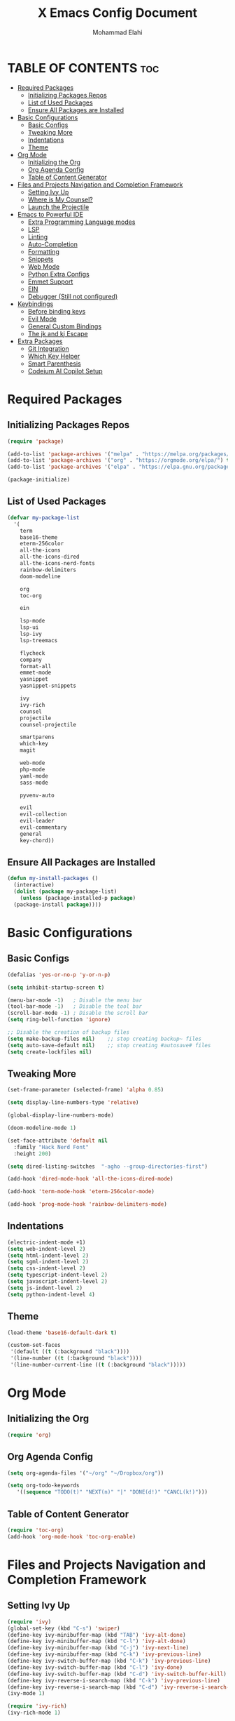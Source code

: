 #+TITLE: X Emacs Config Document
#+AUTHOR: Mohammad Elahi

#+DESCRIPTION: Mohammad Elahi
#+OPTIONS: toc:2

* TABLE OF CONTENTS                                                     :toc:
- [[#required-packages][Required Packages]]
  - [[#initializing-packages-repos][Initializing Packages Repos]]
  - [[#list-of-used-packages][List of Used Packages]]
  - [[#ensure-all-packages-are-installed][Ensure All Packages are Installed]]
- [[#basic-configurations][Basic Configurations]]
  - [[#basic-configs][Basic Configs]]
  - [[#tweaking-more][Tweaking More]]
  - [[#indentations][Indentations]]
  - [[#theme][Theme]]
- [[#org-mode][Org Mode]]
  - [[#initializing-the-org][Initializing the Org]]
  - [[#org-agenda-config][Org Agenda Config]]
  - [[#table-of-content-generator][Table of Content Generator]]
- [[#files-and-projects-navigation-and-completion-framework][Files and Projects Navigation and Completion Framework]]
  - [[#setting-ivy-up][Setting Ivy Up]]
  - [[#where-is-my-counsel][Where is My Counsel?]]
  - [[#launch-the-projectile][Launch the Projectile]]
- [[#emacs-to-powerful-ide][Emacs to Powerful IDE]]
  - [[#extra-programming-language-modes][Extra Programming Language modes]]
  - [[#lsp][LSP]]
  - [[#linting][Linting]]
  - [[#auto-completion][Auto-Completion]]
  - [[#formatting][Formatting]]
  - [[#snippets][Snippets]]
  - [[#web-mode][Web Mode]]
  - [[#python-extra-configs][Python Extra Configs]]
  - [[#emmet-support][Emmet Support]]
  - [[#ein][EIN]]
  - [[#debugger-still-not-configured][Debugger (Still not configured)]]
- [[#keybindings][Keybindings]]
  - [[#before-binding-keys][Before binding keys]]
  - [[#evil-mode][Evil Mode]]
  - [[#general-custom-bindings][General Custom Bindings]]
  - [[#the-jk-and-kj-escape][The jk and kj Escape]]
- [[#extra-packages][Extra Packages]]
  - [[#git-integration][Git Integration]]
  - [[#which-key-helper][Which Key Helper]]
  - [[#smart-parenthesis][Smart Parenthesis]]
  - [[#codeium-ai-copilot-setup][Codeium AI Copilot Setup]]

* Required Packages

** Initializing Packages Repos
#+begin_src emacs-lisp
  (require 'package)

  (add-to-list 'package-archives '("melpa" . "https://melpa.org/packages/") t)
  (add-to-list 'package-archives '("org" . "https://orgmode.org/elpa/") t)
  (add-to-list 'package-archives '("elpa" . "https://elpa.gnu.org/packages/") t)

  (package-initialize)
#+end_src

** List of Used Packages
#+begin_src emacs-lisp
  (defvar my-package-list
    '(
      term
      base16-theme
      eterm-256color
      all-the-icons
      all-the-icons-dired
      all-the-icons-nerd-fonts
      rainbow-delimiters
      doom-modeline

      org
      toc-org

      ein

      lsp-mode
      lsp-ui
      lsp-ivy
      lsp-treemacs

      flycheck
      company
      format-all
      emmet-mode
      yasnippet
      yasnippet-snippets

      ivy
      ivy-rich
      counsel
      projectile
      counsel-projectile

      smartparens
      which-key
      magit

      web-mode
      php-mode
      yaml-mode
      sass-mode

      pyvenv-auto

      evil
      evil-collection
      evil-leader
      evil-commentary
      general
      key-chord))
#+end_src

** Ensure All Packages are Installed
#+begin_src emacs-lisp
  (defun my-install-packages ()
    (interactive)
    (dolist (package my-package-list)
      (unless (package-installed-p package)
	(package-install package))))
#+end_src



* Basic Configurations

** Basic Configs
#+begin_src emacs-lisp
  (defalias 'yes-or-no-p 'y-or-n-p)

  (setq inhibit-startup-screen t)

  (menu-bar-mode -1)   ; Disable the menu bar
  (tool-bar-mode -1)   ; Disable the tool bar
  (scroll-bar-mode -1) ; Disable the scroll bar
  (setq ring-bell-function 'ignore)

  ;; Disable the creation of backup files
  (setq make-backup-files nil)    ;; stop creating backup~ files
  (setq auto-save-default nil)    ;; stop creating #autosave# files
  (setq create-lockfiles nil)
#+end_src

** Tweaking More
#+begin_src emacs-lisp
  (set-frame-parameter (selected-frame) 'alpha 0.85)

  (setq display-line-numbers-type 'relative)

  (global-display-line-numbers-mode)

  (doom-modeline-mode 1)

  (set-face-attribute 'default nil
	:family "Hack Nerd Font"
	:height 200)

  (setq dired-listing-switches  "-agho --group-directories-first")

  (add-hook 'dired-mode-hook 'all-the-icons-dired-mode)

  (add-hook 'term-mode-hook 'eterm-256color-mode)

  (add-hook 'prog-mode-hook 'rainbow-delimiters-mode)
#+end_src

** Indentations
#+begin_src emacs-lisp
  (electric-indent-mode +1)
  (setq web-indent-level 2)
  (setq html-indent-level 2)
  (setq sgml-indent-level 2)
  (setq css-indent-level 2)
  (setq typescript-indent-level 2)
  (setq javascript-indent-level 2)
  (setq js-indent-level 2)
  (setq python-indent-level 4)
#+end_src


** Theme
#+begin_src emacs-lisp
  (load-theme 'base16-default-dark t)

  (custom-set-faces
   '(default ((t (:background "black"))))
   '(line-number ((t (:background "black"))))
   '(line-number-current-line ((t (:background "black")))))
#+end_src



* Org Mode

** Initializing the Org
#+begin_src emacs-lisp
  (require 'org)
#+end_src

** Org Agenda Config
#+begin_src emacs-lisp
  (setq org-agenda-files '("~/org" "~/Dropbox/org"))

  (setq org-todo-keywords
     '((sequence "TODO(t)" "NEXT(n)" "|" "DONE(d!)" "CANCL(k!)")))
#+end_src

** Table of Content Generator
#+begin_src emacs-lisp
  (require 'toc-org)
  (add-hook 'org-mode-hook 'toc-org-enable)
#+end_src


* Files and Projects Navigation and Completion Framework

** Setting Ivy Up
#+begin_src emacs-lisp
  (require 'ivy)
  (global-set-key (kbd "C-s") 'swiper)
  (define-key ivy-minibuffer-map (kbd "TAB") 'ivy-alt-done)
  (define-key ivy-minibuffer-map (kbd "C-l") 'ivy-alt-done)
  (define-key ivy-minibuffer-map (kbd "C-j") 'ivy-next-line)
  (define-key ivy-minibuffer-map (kbd "C-k") 'ivy-previous-line)
  (define-key ivy-switch-buffer-map (kbd "C-k") 'ivy-previous-line)
  (define-key ivy-switch-buffer-map (kbd "C-l") 'ivy-done)
  (define-key ivy-switch-buffer-map (kbd "C-d") 'ivy-switch-buffer-kill)
  (define-key ivy-reverse-i-search-map (kbd "C-k") 'ivy-previous-line)
  (define-key ivy-reverse-i-search-map (kbd "C-d") 'ivy-reverse-i-search-kill)
  (ivy-mode 1)

  (require 'ivy-rich)
  (ivy-rich-mode 1)
#+end_src

** Where is My Counsel?
#+begin_src emacs-lisp
  (require 'counsel)
  (global-set-key (kbd "C-M-j") 'counsel-switch-buffer)
  (define-key minibuffer-local-map (kbd "C-r") 'counsel-minibuffer-history)
  (counsel-mode 1)
#+end_src

** Launch the Projectile
#+begin_src emacs-lisp
  (require 'projectile)
  (setq projectile-completion-system 'ivy)
  (projectile-mode)
  (when (file-directory-p "~/projects")
    (setq projectile-project-search-path '("~/projects" "~/work")))
  (global-set-key (kbd "C-c p") 'projectile-command-map)
  (setq projectile-switch-project-action #'projectile-dired)

  (require 'counsel-projectile)
  (counsel-projectile-mode)
#+end_src



* Emacs to Powerful IDE

** Extra Programming Language modes

#+begin_src emacs-lisp
  (require 'php-mode)
  (add-to-list 'auto-mode-alist '("\\.php\\'" . php-mode))

  (require 'yaml-mode)
  (add-to-list 'auto-mode-alist '("\\.\\(yml\\|yaml\\)\\'" . yaml-mode))

  (require 'sass-mode)
  (add-to-list 'auto-mode-alist '("\\.sass\\'" . sass-mode))
#+end_src


** LSP
#+begin_src emacs-lisp
  (add-to-list 'load-path (expand-file-name "lib/lsp-mode" user-emacs-directory))
  (add-to-list 'load-path (expand-file-name "lib/lsp-mode/clients" user-emacs-directory))

  (add-hook 'prog-mode-hook
      (lambda ()
      (unless (or (eq major-mode 'emacs-lisp-mode) 
		  (eq major-mode 'python-mode))
		      (lsp))))

  (add-hook 'php-mode-hook 'lsp)
  (add-hook 'kotlin-mode-hook 'lsp)

  (add-hook 'yaml-mode-hook #'lsp)
  (add-hook 'sass-mode-hook #'lsp)

  (require 'lsp-mode)
  (setq lsp-keymap-prefix "C-c l")
  (add-hook 'lsp-mode-hook #'lsp-enable-which-key-integration)

  (require 'lsp-ui)
  (require 'lsp-ivy)
  (require 'lsp-treemacs)
#+end_src

** Linting
#+begin_src emacs-lisp
  (require 'flycheck)
  (global-flycheck-mode)
#+end_src

** Auto-Completion
#+begin_src emacs-lisp
  (require 'company)
  (global-company-mode 1)

  (setq-default
    company-idle-delay 0.05
    company-require-match nil
    company-minimum-prefix-length 0
    company-frontends '(company-preview-frontend))

  (defun activate-company-popup ()
    (interactive)
    (setq company-frontends '(company-pseudo-tooltip-frontend company-preview-frontend)))

  (defun deactivate-company-popup ()
    (interactive)
    (setq company-frontends '(company-preview-frontend)))

  (define-key company-active-map (kbd "<tab>") 'company-complete-selection)
  (define-key lsp-mode-map (kbd "<tab>") 'company-indent-or-complete-common)
#+end_src

** Formatting
#+begin_src emacs-lisp
  (require 'format-all)
  (add-to-list 'format-all-formatters '("HTML" prettier))
  (global-set-key (kbd "M-F") #'format-all-buffer)
#+end_src

** Snippets
#+begin_src emacs-lisp
  (require 'yasnippet)
  (yas-global-mode 1)

  (require 'yasnippet-snippets)
#+end_src

** Web Mode
#+begin_src emacs-lisp
  (require 'web-mode)
  (add-to-list 'auto-mode-alist '("\\.html\\'" . web-mode))
  (add-to-list 'auto-mode-alist '("\\.phtml\\'" . web-mode))
  (add-to-list 'auto-mode-alist '("\\.tpl\\.php\\'" . web-mode))
  (add-to-list 'auto-mode-alist '("\\.[agj]sp\\'" . web-mode))
  (add-to-list 'auto-mode-alist '("\\.as[cp]x\\'" . web-mode))
  (add-to-list 'auto-mode-alist '("\\.erb\\'" . web-mode))
  (add-to-list 'auto-mode-alist '("\\.mustache\\'" . web-mode))
  (add-to-list 'auto-mode-alist '("\\.djhtml\\'" . web-mode))
#+end_src

** Python Extra Configs
#+begin_src emacs-lisp
  (require 'pyvenv)
  (add-hook 'python-mode-hook 'pyvenv-mode)
  (add-hook 'pyvenv-post-activate-hooks 'lsp)
#+end_src

** Emmet Support
#+begin_src emacs-lisp
  (require 'emmet-mode)
  (add-hook 'sgml-mode-hook 'emmet-mode)
  (add-hook 'css-mode-hook  'emmet-mode)
  (add-hook 'php-mode-hook  'emmet-mode)
  (add-to-list 'emmet-jsx-major-modes 'jsx-mode)
  (add-to-list 'emmet-jsx-major-modes 'rjsx-mode)
#+end_src

** EIN
#+begin_src emacs-lisp
(require 'ein)
#+end_src

** Debugger (Still not configured)



* Keybindings

** Before binding keys
#+begin_src emacs-lisp
  (defun open-emacs-config ()
    "Open your Emacs configuration file."
    (interactive)
    (find-file (expand-file-name "~/.emacs.d/config.org")))

  (global-set-key (kbd "<escape>") 'keyboard-escape-quit)
#+end_src

** Evil Mode
#+begin_src emacs-lisp
  (setq evil-want-integration t)
  (setq evil-want-keybinding nil)
  (setq evil-want-C-u-scroll t)
  (require 'evil)
  (evil-mode 1)

  (require 'evil-leader)
  (global-evil-leader-mode t)
  (evil-leader/set-leader "<SPC>")

  (require 'evil-collection)
  (evil-collection-init)

  (require 'evil-commentary)
  (evil-commentary-mode)
#+end_src

** General Custom Bindings
#+begin_src emacs-lisp
  (require 'general)
  (general-create-definer leader-key-def :prefix "SPC")
  (leader-key-def
    :states '(normal dired-mode-map)
    :keymaps 'override

    "d" 'dired
    "f" 'find-file

    "e c" 'open-emacs-config

    "e t l" '(lambda ()
	       (interactive)
	       (find-file "~/org/todo.org"))

    "e t d" '(lambda ()
	       (interactive)
	       (find-file "~/Dropbox/org/todo.org"))

    "t c" 'global-company-mode
    "t p a" 'activate-company-popup
    "t p d" 'deactivate-company-popup
    "t v a" 'pyvenv-activate

    "g g" 'magit-status

    "p" 'projectile-command-map

    "i s" 'swiper-isearch
    "i v" 'ivy-push-view
    "i V" 'ivy-pop-view
    "i r" 'ivy-resume

    ;; orgmode keybindings
    "o l" 'org-store-link
    "o a" 'org-agenda
    "o c" 'org-capture

    ;; avy keybindings
    "SPC f" 'avy-goto-char
    "SPC F" 'avy-goto-char-2
    "SPC w" 'avy-goto-word-0
    "SPC W" 'avy-goto-word-1
    "SPC j" 'avy-goto-line
    "SPC k" 'avy-goto-line

    "b f" 'format-all-buffer
    "b s" 'ivy-switch-buffer

    "c a f" 'counsel-describe-function
    "c a v" 'counsel-describe-variable
    "c a l" 'counsel-find-library
    "c a i" 'counsel-info-lookup-symbol
    "c a u" 'counsel-unicode-char
    "c a j" 'counsel-set-variable
    "c c" 'counsel-compile
    "c j" 'counsel-git-grep
    "c L" 'counsel-git-log
    "c l" 'counsel-locate
    "c b" 'counsel-bookmark
    "c g" 'counsel-git
    "c t" 'counsel-load-theme
    "c y" 'counsel-yank-pop
    "c f" 'counsel-find-file
    "c z" 'counsel-fzf
    "c r" 'counsel-rg
    "c j" 'counsel-file-jump
    "c F" 'counsel-org-file
    "c m" 'counsel-find-file-run-immediate)
#+end_src

** The jk and kj Escape
#+begin_src emacs-lisp
  (require 'key-chord)
  (setq key-chord-two-keys-delay 0.1)
  (key-chord-define-global "jk" 'evil-normal-state)
  (key-chord-define-global "kj" 'evil-normal-state)
  (key-chord-mode 1)
#+end_src


* Extra Packages

** Git Integration
#+begin_src emacs-lisp
  (require 'magit)
#+end_src

** Which Key Helper
#+begin_src emacs-lisp
  (require 'which-key)
  (which-key-setup-side-window-bottom)
  (which-key-mode)
#+end_src

** Smart Parenthesis
#+begin_src emacs-lisp
  (require 'smartparens)
  (smartparens-global-mode 1)
#+end_src

** Codeium AI Copilot Setup
#+begin_src emacs-lisp
  (add-to-list 'load-path "~/.emacs.d/codeium.el")

  ;; we recommend using use-package to organize your init.el
  (use-package codeium
      :init
      (add-to-list 'completion-at-point-functions #'codeium-completion-at-point)

      :config
      (setq use-dialog-box nil) ;; do not use popup boxes

      (setq codeium-mode-line-enable
	  (lambda (api) (not (memq api '(CancelRequest Heartbeat AcceptCompletion)))))
      (add-to-list 'mode-line-format '(:eval (car-safe codeium-mode-line)) t)

      (setq codeium-api-enabled
	  (lambda (api)
	      (memq api '(GetCompletions Heartbeat CancelRequest GetAuthToken RegisterUser auth-redirect AcceptCompletion))))

      (defun my-codeium/document/text ()
	  (buffer-substring-no-properties (max (- (point) 3000) (point-min)) (min (+ (point) 1000) (point-max))))

      (defun my-codeium/document/cursor_offset ()
	  (codeium-utf8-byte-length
	      (buffer-substring-no-properties (max (- (point) 3000) (point-min)) (point))))
      (setq codeium/document/text 'my-codeium/document/text)
      (setq codeium/document/cursor_offset 'my-codeium/document/cursor_offset))
#+end_src
